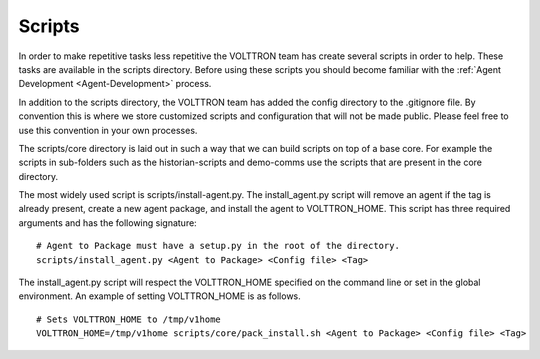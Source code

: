 .. _Scripts:

Scripts
=======

In order to make repetitive tasks less repetitive the VOLTTRON team has
create several scripts in order to help. These tasks are available in
the scripts directory. Before using these scripts you should become
familiar with the :ref:`Agent Development <Agent-Development>` process.

In addition to the scripts directory, the VOLTTRON team has added the
config directory to the .gitignore file. By convention this is where we
store customized scripts and configuration that will not be made public.
Please feel free to use this convention in your own processes.

The scripts/core directory is laid out in such a way that we can build
scripts on top of a base core. For example the scripts in sub-folders
such as the historian-scripts and demo-comms use the scripts that are
present in the core directory.

The most widely used script is scripts/install-agent.py. The
install_agent.py script will remove an agent if the tag is already
present, create a new agent package, and install the agent to
VOLTTRON\_HOME. This script has three required arguments and has the
following signature:

::

    # Agent to Package must have a setup.py in the root of the directory.
    scripts/install_agent.py <Agent to Package> <Config file> <Tag>

The install_agent.py script will respect the VOLTTRON\_HOME specified on
the command line or set in the global environment. An example of setting
VOLTTRON\_HOME is as follows.

::

    # Sets VOLTTRON_HOME to /tmp/v1home 
    VOLTTRON_HOME=/tmp/v1home scripts/core/pack_install.sh <Agent to Package> <Config file> <Tag>

